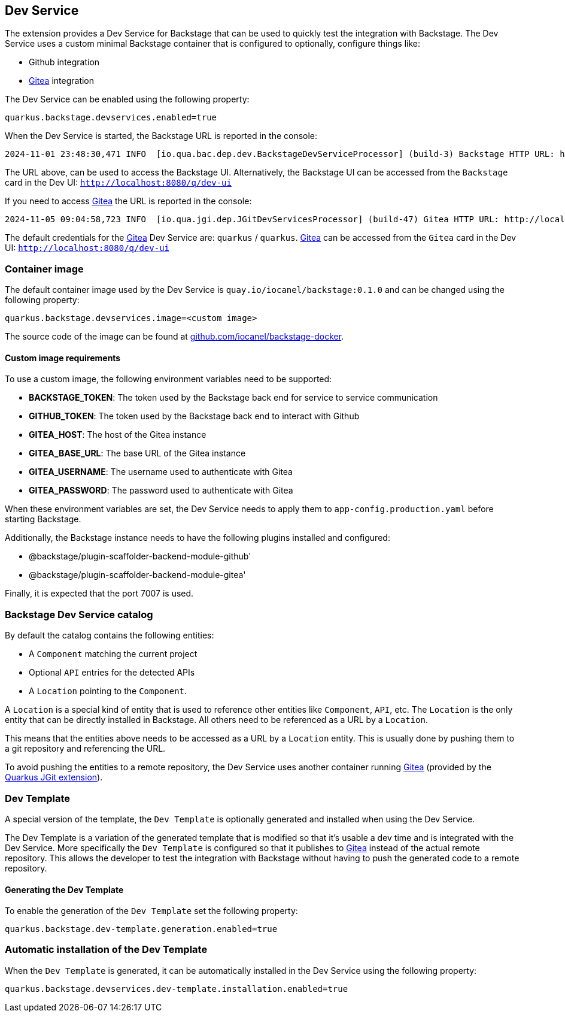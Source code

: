 == Dev Service

The extension provides a Dev Service for Backstage that can be used to quickly test the integration with Backstage.
The Dev Service uses a custom minimal Backstage container that is configured to optionally, configure things like:

- Github integration
- https://about.gitea.com/[Gitea] integration

The Dev Service can be enabled using the following property:

[source,properties]
----
quarkus.backstage.devservices.enabled=true
----

When the Dev Service is started, the Backstage URL is reported in the console: 

[source]
----
2024-11-01 23:48:30,471 INFO  [io.qua.bac.dep.dev.BackstageDevServiceProcessor] (build-3) Backstage HTTP URL: http://localhost:35612
----

The URL above, can be used to access the Backstage UI.
Alternatively, the Backstage UI can be accessed from the `Backstage` card in the Dev UI: `http://localhost:8080/q/dev-ui`

If you need to access https://about.gitea.com/[Gitea] the URL is reported in the console:

[source]
----
2024-11-05 09:04:58,723 INFO  [io.qua.jgi.dep.JGitDevServicesProcessor] (build-47) Gitea HTTP URL: http://localhost:32769
----

The default credentials for the https://about.gitea.com/[Gitea] Dev Service are: `quarkus` / `quarkus`.
https://about.gitea.com/[Gitea] can be accessed from the `Gitea` card in the Dev UI: `http://localhost:8080/q/dev-ui`

=== Container image

The default container image used by the Dev Service is `quay.io/iocanel/backstage:0.1.0` and can be changed using the following property:

[source,properties]
----
quarkus.backstage.devservices.image=<custom image>
----

The source code of the image can be found at https://github.com/iocanel/backstage-docker[github.com/iocanel/backstage-docker].

#### Custom image requirements

To use a custom image, the following environment variables need to be supported: 

- **BACKSTAGE_TOKEN**: The token used by the Backstage back end for service to service communication
- **GITHUB_TOKEN**: The token used by the Backstage back end to interact with Github
- **GITEA_HOST**: The host of the Gitea instance
- **GITEA_BASE_URL**: The base URL of the Gitea instance
- **GITEA_USERNAME**: The username used to authenticate with Gitea
- **GITEA_PASSWORD**: The password used to authenticate with Gitea

When these environment variables are set, the Dev Service needs to apply them to `app-config.production.yaml` before starting Backstage.

Additionally, the Backstage instance needs to have the following plugins installed and configured:

- @backstage/plugin-scaffolder-backend-module-github'
- @backstage/plugin-scaffolder-backend-module-gitea'

Finally, it is expected that the port 7007 is used.

=== Backstage Dev Service catalog

By default the catalog contains the following entities:

- A `Component` matching the current project
- Optional `API` entries for the detected APIs
- A `Location` pointing to the `Component`.

A `Location` is a special kind of entity that is used to reference other entities like `Component`, `API`, etc.
The `Location` is the only entity that can be directly installed in Backstage. All others need to be referenced as a URL by a `Location`.

This means that the entities above needs to be accessed as a URL by a `Location` entity. This is usually done by pushing them to a git repository and referencing the URL.

To avoid pushing the entities to a remote repository, the Dev Service uses another container running https://about.gitea.com/[Gitea] (provided by the https://quarkus.io/extensions/io.quarkiverse.jgit/quarkus-jgit/[Quarkus JGit extension]).

=== Dev Template

A special version of the template, the `Dev Template` is optionally generated and installed when using the Dev Service.

The Dev Template is a variation of the generated template that is modified so that it's usable a dev time and is integrated with the Dev Service.
More specifically the `Dev Template` is configured so that it publishes to https://about.gitea.com/[Gitea] instead of the actual remote repository.
This allows the developer to test the integration with Backstage without having to push the generated code to a remote repository.

==== Generating the Dev Template

To enable the generation of the `Dev Template` set the following property:

[source,properties]
----
quarkus.backstage.dev-template.generation.enabled=true
----

=== Automatic installation of the Dev Template

When the `Dev Template` is generated, it can be automatically installed in the Dev Service using the following property:

[source,properties]
----
quarkus.backstage.devservices.dev-template.installation.enabled=true
----

